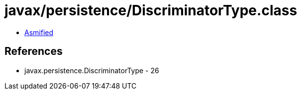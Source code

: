= javax/persistence/DiscriminatorType.class

 - link:DiscriminatorType-asmified.java[Asmified]

== References

 - javax.persistence.DiscriminatorType - 26
